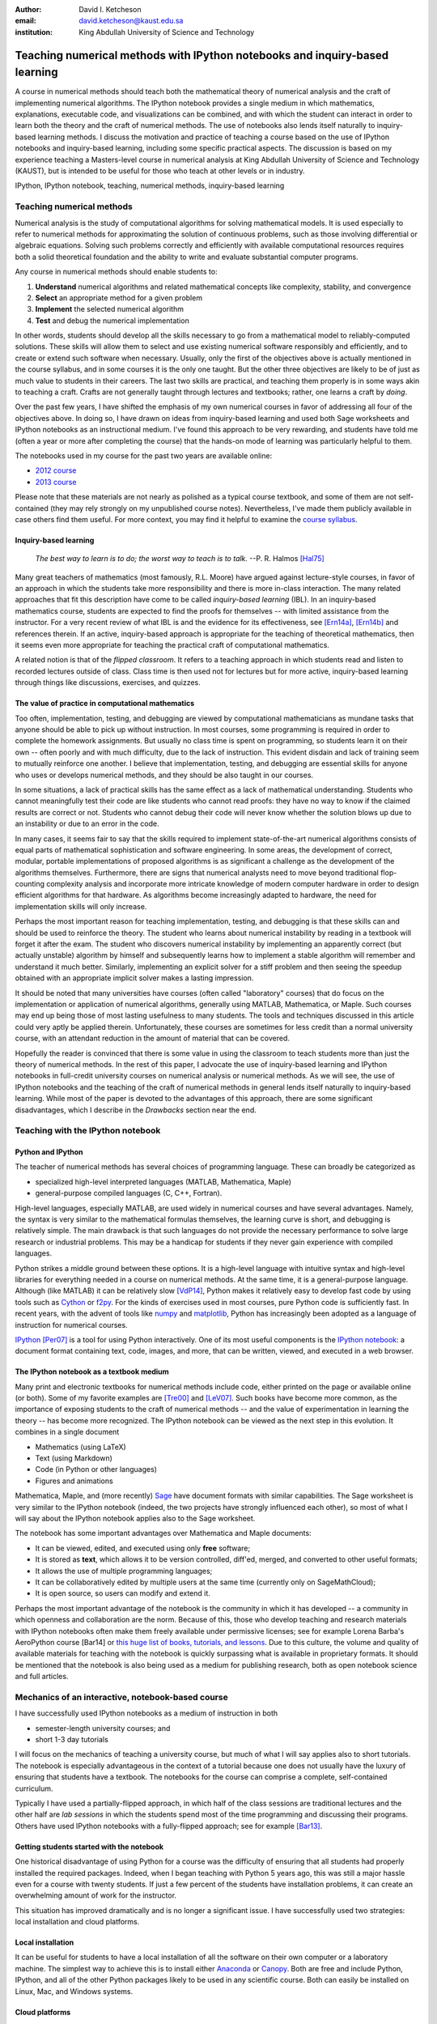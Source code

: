 .. raw:: latex

   \newcommand{\DUadmonitionnote}[1]{
     \begin{center}
        \fbox{\parbox{\columnwidth}{#1}}
      \end{center}
   }

:author: David I. Ketcheson
:email: david.ketcheson@kaust.edu.sa
:institution: King Abdullah University of Science and Technology

----------------------------------------------------------------------------
Teaching numerical methods with IPython notebooks and inquiry-based learning
----------------------------------------------------------------------------

.. class:: abstract

A course in numerical methods should teach both the mathematical theory
of numerical analysis and the craft of implementing numerical algorithms.
The IPython notebook provides a single medium in which mathematics,
explanations, executable code, and visualizations can be combined, and
with which the student can interact in order to learn both the theory and the
craft of numerical methods.  The use of notebooks also lends itself naturally
to inquiry-based learning methods.
I discuss the motivation and practice of teaching a course based on the use of
IPython notebooks and inquiry-based learning, including some specific practical aspects.
The discussion is based on my experience teaching a Masters-level course
in numerical analysis at King Abdullah University of Science and Technology (KAUST), but is intended to be useful for those
who teach at other levels or in industry.

.. class:: keywords

   IPython, IPython notebook, teaching, numerical methods, inquiry-based learning


Teaching numerical methods
==========================
Numerical analysis is the study of computational algorithms for solving
mathematical models.  It is used especially to refer to numerical methods
for approximating the solution of continuous problems, such as those involving
differential or algebraic equations.  Solving such problems correctly and efficiently
with available computational resources requires both a solid theoretical foundation and 
the ability to write and evaluate substantial computer programs.

Any course in numerical methods should enable students to:

1. **Understand** numerical algorithms and related mathematical concepts like
   complexity, stability, and convergence
2. **Select** an appropriate method for a given problem
3. **Implement** the selected numerical algorithm
4. **Test** and debug the numerical implementation

In other words, students should develop all the skills necessary to go from
a mathematical model to reliably-computed solutions.
These skills will allow them to select and use existing numerical software responsibly
and efficiently, and to create or extend such software when necessary.
Usually, only the first of the objectives above is actually mentioned
in the course syllabus, and in some courses it is the only one taught.
But the other three objectives are likely to be of just as much value to students
in their careers.  The last two skills are practical, and teaching them
properly is in some ways akin to teaching a craft.  Crafts are not
generally taught through lectures and textbooks; rather, one learns a craft by
*doing*.

.. The first two of the four objectives above, being primarily theoretical, are well suited to a traditional university course format, with a textbook and lectures.  
.. As mentioned already, in some courses students are not required to implement
.. or test anything; only to perform theoretical analysis of algorithms.

Over the past few years, I have shifted the emphasis of my own numerical courses
in favor of addressing all four of the objectives above.  In doing so, I have drawn
on ideas from inquiry-based learning and used both Sage worksheets
and IPython notebooks as an instructional medium.  I've found this approach
to be very rewarding, and students have told me (often a year or more after completing the
course) that the hands-on mode of learning was particularly helpful to them.

The notebooks used in my course for the past two years are available online:

- `2012 course <https://github.com/ketch/finite-difference-course>`_
- `2013 course <https://github.com/ketch/AMCS252>`_

Please note that these materials are not nearly as polished as a typical course
textbook, and some of them are not self-contained (they may rely strongly on
my unpublished course notes).  Nevertheless, I've made them publicly available 
in case others find them useful.  For more context, you may find it helpful
to examine the `course syllabus <https://github.com/ketch/finite-difference-course/wiki/syllabus>`_.

Inquiry-based learning
----------------------
    *The best way to learn is to do; the worst way to teach is to talk.*
    --P. R. Halmos [Hal75]_

Many great teachers of mathematics (most famously, R.L. Moore) have argued
against lecture-style courses, in favor of an approach in which the students
take more responsibility and there is more in-class interaction.
The many related approaches that fit this description have come to be called
*inquiry-based learning* (IBL).  In an inquiry-based mathematics course, students
are expected to find the proofs for themselves -- with limited assistance from the
instructor.
For a very recent review of what IBL is and the evidence for
its effectiveness, see [Ern14a]_, [Ern14b]_ and references therein.
If an active, inquiry-based approach is appropriate for the teaching of
theoretical mathematics, then it seems even more appropriate for
teaching the practical craft of computational mathematics.

A related notion is that of the *flipped classroom*.
It refers to a teaching approach in which students read and
listen to recorded lectures outside of class.  Class time is then used
not for lectures but for more active, inquiry-based learning through things like discussions, 
exercises, and quizzes.  



The value of practice in computational mathematics
--------------------------------------------------
Too often, implementation, testing, and debugging are viewed by computational
mathematicians as mundane tasks that anyone
should be able to pick up without instruction.  In most courses,
some programming is required in order to complete the homework assignments.  
But usually no class time is spent on programming, so students learn
it on their own -- often poorly and with much difficulty, due to the lack of
instruction.  This evident disdain and lack of training seem to mutually
reinforce one another.  I believe that implementation, testing, and
debugging are essential skills for anyone who uses or develops numerical
methods, and they should be also taught in our courses.

In some situations, a lack of practical skills has the same effect as
a lack of mathematical understanding.
Students who cannot meaningfully test their code are like students who cannot
read proofs: they have no way to know if the claimed results are correct or not.
Students who cannot debug their code will never know whether the solution blows
up due to an instability or due to an error in the code.

In many cases, it seems fair to say that the skills required to implement
state-of-the-art numerical algorithms consists of equal parts of mathematical
sophistication and software engineering.  In some areas, the development of correct,
modular, portable implementations of proposed algorithms is as significant a challenge
as the development of the algorithms themselves.  Furthermore,
there are signs that numerical analysts need to move beyond traditional flop-counting
complexity analysis and incorporate more intricate knowledge of modern computer
hardware in order to design efficient algorithms for that hardware.  As 
algorithms become increasingly adapted to hardware, the need for implementation
skills will only increase.

Perhaps the most important reason for teaching implementation, testing, and debugging
is that these skills can and should be used to reinforce the theory.  The student who
learns about numerical instability by reading in a textbook will forget it
after the exam.  The student who discovers numerical instability by implementing
an apparently correct (but actually unstable) algorithm by himself and subsequently
learns how to implement a stable algorithm will remember and understand it much better.
Similarly, implementing an explicit solver for a stiff problem and then seeing the
speedup obtained with an appropriate implicit solver makes a lasting impression.

It should be noted that many universities have courses (often called
"laboratory" courses) that do focus on the implementation or application of
numerical algorithms, generally using MATLAB, Mathematica, or Maple.
Such courses may end up being those of most lasting usefulness to many students. 
The tools and techniques discussed in this article could very aptly be applied therein.
Unfortunately, these courses are sometimes for less credit than a normal
university course, with an attendant reduction in the amount of material that
can be covered.

Hopefully the reader is convinced that there is some value in using the
classroom to teach students more than just the theory of numerical methods.
In the rest of this paper, I advocate the use of inquiry-based learning and IPython
notebooks in full-credit university courses on numerical analysis or numerical
methods.  As we will see, the use of IPython notebooks and the teaching 
of the craft of numerical methods in general lends itself naturally to
inquiry-based learning.  While most of the paper is devoted to the advantages
of this approach, there are some significant disadvantages, which I describe
in the *Drawbacks* section near the end.


Teaching with the IPython notebook
========================================

Python and IPython
----------------------------------------
The teacher of numerical methods has several choices of 
programming language.  These can broadly be categorized as 

- specialized high-level interpreted languages (MATLAB, Mathematica, Maple) 
- general-purpose compiled languages (C, C++, Fortran).

High-level languages, especially MATLAB, are used widely in numerical courses and have several advantages.
Namely, the syntax is very similar to the mathematical formulas themselves,
the learning curve is short, and debugging is relatively simple.
The main drawback is that such languages do not provide the necessary performance
to solve large research or industrial problems.  This may be a handicap for students
if they never gain experience with compiled languages.

Python strikes a middle ground between these options.  It is a high-level language
with intuitive syntax and high-level libraries for everything
needed in a course on numerical methods.  At the same time, it is a general-purpose 
language.  Although (like MATLAB) it can be relatively slow [VdP14]_, Python makes it
relatively easy to develop fast code by using tools such as 
`Cython <http://cython.org/>`_ or 
`f2py <http://docs.scipy.org/doc/numpy/user/c-info.python-as-glue.html#f2py>`_.
For the kinds of exercises used in most courses, pure Python code is sufficiently fast.
In recent years, with the advent of tools like `numpy <http://www.numpy.org/>`_ and 
`matplotlib <http://matplotlib.org/>`_,
Python has increasingly been adopted as a language of instruction for numerical courses.

`IPython <http://ipython.org/>`_ [Per07]_ is a tool for using Python interactively.  One of its most
useful components is the `IPython notebook
<http://ipython.org/notebook.html>`_: a document format containing text, code,
images, and more, that can be written, viewed, and executed in a web browser.

The IPython notebook as a textbook medium
-----------------------------------------
Many print and electronic textbooks for numerical methods include code, either
printed on the page or available online (or both).  Some of my favorite
examples are [Tre00]_ and [LeV07]_.  Such books have become more common,
as the importance of exposing students to the craft of numerical methods -- and 
the value of experimentation in learning the theory -- has become
more recognized.  The IPython notebook can be viewed as the next step
in this evolution.  It combines in a single document

- Mathematics (using LaTeX)
- Text (using Markdown)
- Code (in Python or other languages)
- Figures and animations

Mathematica, Maple, and (more recently) `Sage <http://www.sagemath.org/>`_ 
have document formats
with similar capabilities.  The Sage worksheet is very similar to the IPython notebook
(indeed, the two projects have strongly influenced each other), so most of what
I will say about the IPython notebook applies also to the Sage worksheet.

The notebook has some important advantages over Mathematica and Maple documents:

- It can be viewed, edited, and executed using only **free** software;
- It is stored as **text**, which allows it to be version controlled, diff'ed, merged, and
  converted to other useful formats;
- It allows the use of multiple programming languages;
- It can be collaboratively edited by multiple users at the same time (currently only on SageMathCloud);
- It is open source, so users can modify and extend it.
 
Perhaps the most important advantage of the notebook is the community
in which it has developed -- a community in which openness and collaboration are the norm.
Because of this, those who develop teaching and research materials with IPython notebooks
often make them freely available under permissive licenses;
see for example Lorena Barba's AeroPython course [Bar14] or 
`this huge list of books, tutorials, and lessons <https://github.com/ipython/ipython/wiki/A-gallery-of-interesting-IPython-Notebooks>`_.
Due to this culture, the volume and quality of
available materials for teaching with the notebook is quickly surpassing what is
available in proprietary formats.  It should be mentioned that the
notebook is also being used as a medium for publishing research, both as
open notebook science and full articles.


Mechanics of an interactive, notebook-based course
==================================================
I have successfully used IPython notebooks as a medium of instruction in
both

- semester-length university courses; and
- short 1-3 day tutorials

I will focus on the mechanics of teaching a university course, but
much of what I will say applies also to short tutorials.
The notebook is especially advantageous in the context of a tutorial
because one does not usually have the luxury of ensuring that students
have a textbook.  The notebooks for the course can comprise a complete,
self-contained curriculum.

Typically I have used a partially-flipped approach, in which half of the
class sessions are traditional lectures and the other half are *lab sessions*
in which the students spend most of the time programming and discussing
their programs.  Others have used IPython notebooks with a fully-flipped
approach; see for example [Bar13]_.


Getting students started with the notebook
------------------------------------------
One historical disadvantage of using Python for a course was the
difficulty of ensuring that all students had properly installed the
required packages.  Indeed, when I began teaching with Python 5 years ago,
this was still a major hassle even for a course with twenty students.
If just a few percent of the students have installation problems, it
can create an overwhelming amount of work for the instructor.

This situation has improved dramatically and is no longer a significant issue.
I have successfully used two strategies: local installation and cloud platforms.

Local installation
------------------
It can be useful for students to have a local installation of all the software
on their own computer or a laboratory machine.  The simplest way to achieve 
this is to install either Anaconda_ or Canopy_.  Both are free and include
Python, IPython, and all of the other Python packages likely to be used
in any scientific course.  Both can easily be installed on Linux, Mac, and
Windows systems.

.. _Anaconda: https://store.continuum.io/cshop/anaconda/
.. _Canopy: https://www.enthought.com/products/canopy/


Cloud platforms
---------------
In order to avoid potential installation issues altogether, or as a
secondary option, notebooks can be run using only cloud services.
Two free services exist for running IPython notebooks:

- `Sage Math Cloud <http://cloud.sagemath.org>`_
- `Wakari <http://wakari.io>`_

Both services are relatively new and are developing rapidly.
Both include all relevant Python packages by default.
I have used both of them successfully, though I have more experience
with Sage Math Cloud (SMC).
Each SMC project is a complete sandboxed Unix environment, so it
is possible for the user to install additional software if necessary.
On SMC, it is even possible for multiple users to collaboratively edit notebooks
at the same time.


Teaching Python
---------------
Since students of numerical methods do not usually have much prior
programming experience, and what they have is usually in another
language, it is important to give students a solid foundation in Python
at the beginning of the course.  In the graduate courses I teach, I find
that most students have previously programmed in MATLAB and are easily
able to adapt to the similar syntax of Numpy.  However, some aspects of
Python syntax are much less intuitive.  Fortunately, a number of excellent
Python tutorials geared toward scientific users are available.
I find that a 1-2 hour laboratory session at the beginning of the course
is sufficient to acquaint students with the necessary basics; further
details can be introduced as needed later in the course.
Students should be strongly encouraged to work together in developing
their programming skills.  For examples of such an introduction, see
`this notebook <http://nbviewer.ipython.org/urls/raw.github.com/ketch/HyperPython/master/Lesson_00_Python.ipynb>`_ or `this notebook <http://nbviewer.ipython.org/github/barbagroup/AeroPython/blob/master/lessons/00_Lesson00_QuickPythonIntro.ipynb>`_.



Lab sessions
------------------------------
At the beginning of each lab session, the students open a new notebook
that contains some explanations and exercises.  Generally they have already
been introduced to the algorithm in question, and the notebook simply 
provides a short review.  Early in the course, most of the code is provided
to the students already; the exercises consist mainly of extending or
modifying the provided code.  As the course progresses and students develop
their programming skills, they are eventually asked to implement some algorithms
or subroutines from scratch (or by starting from codes they have written previously).
Furthermore, the specificity of the instructions is gradually decreased as
students develop the ability to fill in the intermediate steps.

It is essential that students arrive to the lab session already prepared, 
through completing assigned readings or recordings.
This doesn't mean that they already know everything contained in the notebook
for that day's session; on the contrary, class time should be an opportunity
for guided discovery.
I have found it very useful to administer a quiz at the beginning of class
to provide extra motivation.  Quizzes can also be administered just before
students begin a programming exercise, in order to check that they have a
good plan for completing it, or just after, to see how successful they were.

The main advantage of having students program in class (rather than at
home on their own) is that they can talk to the instructor and to other students
as they go.  Most students are extremely reluctant to do this at first,
and it is helpful to require them to explain to one another what their code
does (or is intended to do).  This can be accomplished by having them program
in pairs (alternating, with one programming while the other makes comments and 
suggestions).  Another option is to have them compare and discuss their code
after completing an exercise.

When assisting students during the lab sessions, it is important not
to give too much help.  When the code fails, don't immediately explain what is
wrong or how to fix it.  Ask questions.  Help them learn to effectively read a
traceback and diagnose their code.  Let them struggle a bit to figure out
why the solution blows up.  Even if they seem to grasp things immediately, it's
worthwhile to discuss their code and help them develop good programming style.

Typically, in an 80-minute class session the students spend 50-60 minutes
working (thinking and programming) and 20-30 minutes
listening to explanations, proposing ideas, discussing their solutions, and
taking quizzes.  During the working time, the instructor should assess and help
students one-on-one as needed.


Designing effective notebooks
=============================
Prescribing how to structure the notebooks themselves is like 
stipulating the style of a textbook or lecture notes.  Each instructor
will have his or her own preferences.  So I will share some
principles I have found to be effective.

Make sure that they type code from the start
--------------------------------------------
This goes without saying, but it's especially important early in the course.
It's possible to write notebooks where all the code involved is
already completely provided.  That's fine if students only need
to understand the output of the code, but not if they need to 
understand the code itself (which they generally do).  The plain truth
is that nobody reads code provided to them unless they have to,
and when they do they understand only a fraction of it.
Typing code, like writing equations, dramatically increases the
degree to which we internalize it.  At the very
beginning of the course, it may be helpful to have students
work in an IPython session and type code from a notebook into
the IPython prompt.


Help students to discover concepts on their own
-----------------------------------------------
This is the central principle of inquiry-based learning.
Students are more motivated, gain more understanding, and retain
knowledge better when they discover things through their own
effort and after mentally engaging on a deep level.  In a numerical methods
course, the traditional approach is
to lecture about instability or inaccuracy, perhaps showing an example
of a method that behaves poorly.  In the flipped approach, you can instead
allow the students to implement and experiment in class with naive algorithms
that seem reasonable but may be inaccurate or unstable.  Have them discuss what
they observe and what might be responsible for it.  Ask them how they think the
method might be improved.

Teaching is tricky because you want the students to come up to date on topics
which have taken perhaps decades to develop. But they gain the knowledge
quickly without the discipline of having struggled with issues. By letting them
struggle and discover you simulate the same circumstances which produced the
knowledge in the first place.


Tailor the difficulty to the students' level
--------------------------------------------
Students will lose interest or become frustrated if they are not challenged
or they find the first exercise insurmountable.  It can be difficult
to accommodate the varying levels of experience and skill presented by
students in a course.  For students who struggle with programming, peer
interaction in class is extremely helpful.  For students who advance
quickly, the instructor can provide additional, optional, more challenging
questions.  For instance, in my `HyperPython short course <https://github.com/ketch/HyperPython>`_,
some notebooks contain challenging "extra credit" questions that only
the more advanced students attempt.

Gradually build up complexity 
-----------------------------
In mathematics, one learns to reason about highly abstract objects by
building up intuition with one layer of abstraction at a time.
Numerical algorithms should be developed and understood in the same
way, with the building blocks first coded and then encapsulated as
subroutines for later use.  Let's consider the multigrid algorithm
as an example.  Multigrid is a method for solving systems of linear
equations that arise in modeling things like the distribution of heat
in a solid.  The basic building block of multigrid is some way of smoothing
the solution; the key idea is to apply that smoother successively on
copmutational grids with different levels of resolution.

I have students code things in the following sequence:

1. Jacobi's method (a smoother that doesn't quite work)
2. Under-relaxed Jacobi (a smoother that does work for high frequencies)
3. A two-grid method (applying the smoother on two different grids in succession)
4. The V-cycle (applying the smoother on a sequence of grid)
5. Full multigrid (performing a sequence of V-cycles with successively finer grids)

In each step, the code from the previous step becomes a subroutine.
In addition to being an aid to learning, this approach teaches students
how to design programs well.

Use animations liberally
------------------------
Solutions of time-dependent problems are naturally depicted as
animations.  Printed texts must restrict themselves to waterfall
plots or snapshots, but electronic media can show solutions in the
natural way.  Students learn more -- and have more fun -- when they
can visualize the results of their work in this way.  I have used
Jake Vanderplas' JSAnimation package [VdP13]_ to easily create such animations.
The latest release of IPython (version 2.1.0) natively includes interactive
widgets that can be used to animate simulation results.

Time-dependent solutions are not the only things you can animate.
For iterative solvers, how does the solution change after each algorithmic iteration?  
What effect does a given parameter have on the results?
Such questions can be answered most effectively through the use of
animation.

Drawbacks
==========
The approach proposed here differs dramatically from a traditional course
in numerical methods.  I have tried to highlight the advantages of this
approach, but of course there are also some potential disadvantages.

Material covered
-----------------
The most substantial drawback I have found relates to the course coverage.
Programming even simple algorithms takes a lot of time, especially for
students.  Therefore, the amount of material that can be covered in a
semester-length course on numerical methods is substantially less under the
interactive or flipped model.  This is true for inquiry-based learning
techniques in general, but even more so for courses that involve programming.
I believe that it is better to show less material and have it fully absorbed
and loved than to quickly dispense knowledge that falls on deaf ears.

Scalability
-----------
While some people do advocate IBL even for larger classes, I have found
that this approach works best if there are no more than twenty students
in the course.  With more students, it can be difficult to fit everyone
in a computer lab and nearly impossible for the instructor to have
meaningful interaction with individual students.

Nonlinear notebook execution
-------------------------------
Code cells in the notebook can be executed (and re-executed) in any
order, any number of times.  This can lead to different results than
just executing all the cells in order, which can be confusing to students.
I haven't found this to be a major problem, but students should be
aware of it.

Opening notebooks
-----------------
Perhaps the biggest inconvenience of the notebook is that opening one
is not as simple as clicking on the file.  Instead, one must
open a terminal, go to the appropriate directory, and launch the ipython
notebook.  This is fine for users who are used to UNIX, but is non-intuitive
for some students.  With IPython 2.0, one can also launch the notebook from any
higher-level directory and then navigate to a notebook file within the
browser.

It's worth noting that on SMC one can simply click on a notebook file to
open it.

Lengthy programs: editing and running
-------------------------------------
Programming in the browser means you don't have all the niceties of your
favorite text editor.  This is no big deal for small bits of code, but can
impede development for larger programs.  I also worry that using the notebook
too much may keep students from learning to use a good text editor.
Finally, running long programs from the browser is problematic since you can't detach the process.

Usually, Python programs for a numerical methods course can be broken up into
fairly short functions that each fit on a single screen and run in a reasonable
amount of time.

Interactive plotting
---------------------
In my teaching notebooks, I use Python's most popular plotting
package, Matplotlib [Hun07]_.  It's an extremely useful package, whose
interface is immediately familiar to MATLAB users, but
it has a major drawback when used in the IPython notebook.
Specifically, plots that appear inline in the notebook are not
interactive -- for instance, they cannot be zoomed or panned.  There are 
a number of efforts to bring interactive plots to the notebook
(such as Bokeh and Plotly) and I expect this weakness will soon be an area of
strength for the IPython ecosystem.  I plan to incorporate one of these
tools for plotting in the next course that I teach.


More resources
==============
Many people are advocating and using the IPython notebook as a teaching tool,
for many subjects.  For instance, see:

- `Teaching with the IPython Notebook <http://nbviewer.ipython.org/gist/jiffyclub/5165431>`_ by Matt Davis
- `How IPython Notebook and Github have changed the way I teach Python <http://peak5390.wordpress.com/2013/09/22/how-ipython-notebook-and-github-have-changed-the-way-i-teach-python/>`_ by Eric Matthes
- `Using the IPython Notebook as a Teaching Tool <http://www.software-carpentry.org/blog/2013/03/using-notebook-as-a-teaching-tool.html>`_ by Greg Wilson
- `Teaching with ipython notebooks -- a progress report <http://ivory.idyll.org/blog/teaching-with-ipynb-2.html>`_ by C. Titus Brown

To find course actual course materials (in many subjects!),
the best place to start is this curated list: `A gallery of interesting IPython Notebooks 
<https://github.com/ipython/ipython/wiki/A-gallery-of-interesting-IPython-Notebooks>`_.


Acknowledgments
===============
I am grateful to Lorena Barba for helpful discussions (both online and offline)
of some of the ideas presented here.
This work was supported by the King Abdullah University of Science and Technology (KAUST).

.. Customised LaTeX packages
.. -------------------------

.. Please avoid using this feature, unless agreed upon with the
.. proceedings editors.

.. ::

..   .. latex::
..      :usepackage: somepackage

..      Some custom LaTeX source here.

References
----------
.. [LeV07] R. J. LeVeque. *Finite Difference Methods for Ordinary and Partial Differential Equations*, Society for Industrial and Applied Mathematics, 2007.

.. [Tre00] L. N. Trefethen. *Spectral Methods in MATLAB*, Society for Industrial and Applied Mathematics, 2000.

.. [Bar14] L. A. Barba, O. Mesnard. *AeroPython*,  10.6084/m9.figshare.1004727. Code repository, Set of 11 lessons in classical Aerodynamics on IPython Notebooks. April 2014.

.. [Bar13] L. A. Barba.  *CFD Python: 12 steps to Navier-Stokes*, http://lorenabarba.com/blog/cfd-python-12-steps-to-navier-stokes/, 2013.

.. [Hal75] P. R. Halmos, E. E. Moise, and G. Piranian.  *The problem of learning how to teach*, The American Mathematical Monthly, 82(5):466--476, 1975.

.. [Ern14a] D. Ernst. *What the heck is IBL?*, Math Ed Matters blog, http://maamathedmatters.blogspot.com/2013/05/what-heck-is-ibl.html, May 2014

.. [Ern14b] D. Ernst. *What's So Good about IBL Anyway?*, Math Ed Matters blog, http://maamathedmatters.blogspot.com/2014/01/whats-so-good-about-ibl-anyway.html, May 2014.

.. [VdP14] J. VanderPlas. *Why Python is Slow: Looking Under the Hood*, Pythonic Perambulations blog, http://jakevdp.github.io/blog/2014/05/09/why-python-is-slow/, May 2014. 

.. [VdP13] J. VanderPlas. *JSAnimation*, https://github.com/jakevdp/JSAnimation, 2013.

.. [Per07] F. Pérez, B. E. Granger. *IPython: A System for Interactive Scientific Computing*, Computing in Science and Engineering, 9(3):21-29, 2007. http://ipython.org/

.. [Hun07] J. D. Hunter.  *Matplotlib: A 2D graphics environment*, Computing in Science and Engineering, 9(3):90--95, 2007. http://matplotlib.org/
